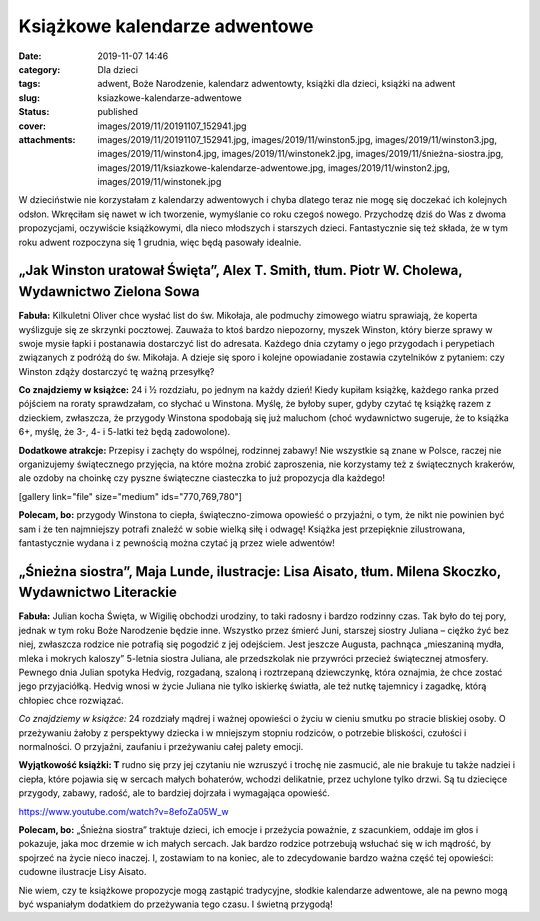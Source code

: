 Książkowe kalendarze adwentowe		
#####################################
:date: 2019-11-07 14:46
:category: Dla dzieci
:tags: adwent, Boże Narodzenie, kalendarz adwentowty, książki dla dzieci, książki na adwent
:slug: ksiazkowe-kalendarze-adwentowe
:status: published
:cover: images/2019/11/20191107_152941.jpg
:attachments: images/2019/11/20191107_152941.jpg, images/2019/11/winston5.jpg, images/2019/11/winston3.jpg, images/2019/11/winston4.jpg, images/2019/11/winstonek2.jpg, images/2019/11/śnieżna-siostra.jpg, images/2019/11/ksiazkowe-kalendarze-adwentowe.jpg, images/2019/11/winston2.jpg, images/2019/11/winstonek.jpg

W dzieciństwie nie korzystałam z kalendarzy adwentowych i chyba dlatego teraz nie mogę się doczekać ich kolejnych odsłon. Wkręciłam się nawet w ich tworzenie, wymyślanie co roku czegoś nowego. Przychodzę dziś do Was z dwoma propozycjami, oczywiście książkowymi, dla nieco młodszych i starszych dzieci. Fantastycznie się też składa, że w tym roku adwent rozpoczyna się 1 grudnia, więc będą pasowały idealnie.

**„Jak Winston uratował Święta”, Alex T. Smith, tłum. Piotr W. Cholewa, Wydawnictwo Zielona Sowa**
~~~~~~~~~~~~~~~~~~~~~~~~~~~~~~~~~~~~~~~~~~~~~~~~~~~~~~~~~~~~~~~~~~~~~~~~~~~~~~~~~~~~~~~~~~~~~~~~~~

.. image:: {static}/images/2019/11/winston4.jpg
   :class: alignleft size-medium wp-image-768
   :width: 240px
   :height: 300px

**Fabuła:** Kilkuletni Oliver chce wysłać list do św. Mikołaja, ale podmuchy zimowego wiatru sprawiają, że koperta wyślizguje się ze skrzynki pocztowej. Zauważa to ktoś bardzo niepozorny, myszek Winston, który bierze sprawy w swoje mysie łapki i postanawia dostarczyć list do adresata. Każdego dnia czytamy o jego przygodach i perypetiach związanych z podróżą do św. Mikołaja. A dzieje się sporo i kolejne opowiadanie zostawia czytelników z pytaniem: czy Winston zdąży dostarczyć tę ważną przesyłkę?

**Co znajdziemy w książce:** 24 i ½ rozdziału, po jednym na każdy dzień! Kiedy kupiłam książkę, każdego ranka przed pójściem na roraty sprawdzałam, co słychać u Winstona. Myślę, że byłoby super, gdyby czytać tę książkę razem z dzieckiem, zwłaszcza, że przygody Winstona spodobają się już maluchom (choć wydawnictwo sugeruje, że to książka 6+, myślę, że 3-, 4- i 5-latki też będą zadowolone).

**Dodatkowe atrakcje:** Przepisy i zachęty do wspólnej, rodzinnej zabawy! Nie wszystkie są znane w Polsce, raczej nie organizujemy świątecznego przyjęcia, na które można zrobić zaproszenia, nie korzystamy też z świątecznych krakerów, ale ozdoby na choinkę czy pyszne świąteczne ciasteczka to już propozycja dla każdego!

[gallery link="file" size="medium" ids="770,769,780"]

**Polecam, bo:** przygody Winstona to ciepła, świąteczno-zimowa opowieść o przyjaźni, o tym, że nikt nie powinien być sam i że ten najmniejszy potrafi znaleźć w sobie wielką siłę i odwagę! Książka jest przepięknie zilustrowana, fantastycznie wydana i z pewnością można czytać ją przez wiele adwentów!

**„Śnieżna siostra”, Maja Lunde, ilustracje: Lisa Aisato, tłum. Milena Skoczko, Wydawnictwo Literackie**
~~~~~~~~~~~~~~~~~~~~~~~~~~~~~~~~~~~~~~~~~~~~~~~~~~~~~~~~~~~~~~~~~~~~~~~~~~~~~~~~~~~~~~~~~~~~~~~~~~~~~~~~

.. image:: {static}/images/2019/11/śnieżna-siostra.jpg
   :class: size-medium wp-image-773 alignleft
   :width: 268px
   :height: 300px

**Fabuła:** Julian kocha Święta, w Wigilię obchodzi urodziny, to taki radosny i bardzo rodzinny czas. Tak było do tej pory, jednak w tym roku Boże Narodzenie będzie inne. Wszystko przez śmierć Juni, starszej siostry Juliana – ciężko żyć bez niej, zwłaszcza rodzice nie potrafią się pogodzić z jej odejściem. Jest jeszcze Augusta, pachnąca „mieszaniną mydła, mleka i mokrych kaloszy” 5-letnia siostra Juliana, ale przedszkolak nie przywróci przecież świątecznej atmosfery. Pewnego dnia Julian spotyka Hedvig, rozgadaną, szaloną i roztrzepaną dziewczynkę, która oznajmia, że chce zostać jego przyjaciółką. Hedvig wnosi w życie Juliana nie tylko iskierkę światła, ale też nutkę tajemnicy i zagadkę, którą chłopiec chce rozwiązać.

*Co znajdziemy w książce:* 24 rozdziały mądrej i ważnej opowieści o życiu w cieniu smutku po stracie bliskiej osoby. O przeżywaniu żałoby z perspektywy dziecka i w mniejszym stopniu rodziców, o potrzebie bliskości, czułości i normalności. O przyjaźni, zaufaniu i przeżywaniu całej palety emocji.

**Wyjątkowość książki: T** rudno się przy jej czytaniu nie wzruszyć i trochę nie zasmucić, ale nie brakuje tu także nadziei i ciepła, które pojawia się w sercach małych bohaterów, wchodzi delikatnie, przez uchylone tylko drzwi. Są tu dziecięce przygody, zabawy, radość, ale to bardziej dojrzała i wymagająca opowieść.

https://www.youtube.com/watch?v=8efoZa05W_w

**Polecam, bo:** „Śnieżna siostra” traktuje dzieci, ich emocje i przeżycia poważnie, z szacunkiem, oddaje im głos i pokazuje, jaka moc drzemie w ich małych sercach. Jak bardzo rodzice potrzebują wsłuchać się w ich mądrość, by spojrzeć na życie nieco inaczej. I, zostawiam to na koniec, ale to zdecydowanie bardzo ważna część tej opowieści: cudowne ilustracje Lisy Aisato.

Nie wiem, czy te książkowe propozycje mogą zastąpić tradycyjne, słodkie kalendarze adwentowe, ale na pewno mogą być wspaniałym dodatkiem do przeżywania tego czasu. I świetną przygodą!

 
